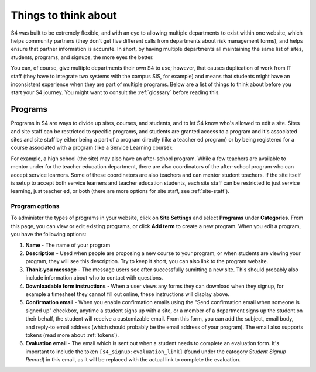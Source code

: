 =====================
Things to think about
=====================

S4 was built to be extremely flexible, and with an eye to allowing multiple departments to exist within one website, which helps community partners (they don't get five different calls from departments about risk management forms), and helps ensure that partner information is accurate. In short, by having multiple departments all maintaining the same list of sites, students, programs, and signups, the more eyes the better.

You can, of course, give multiple departments their own S4 to use; however, that causes duplication of work from IT staff (they have to integrate two systems with the campus SIS, for example) and means that students might have an inconsistent experience when they are part of multiple programs. Below are a list of things to think about before you start your S4 journey. You might want to consult the :ref:`glossary` before reading this.

--------
Programs
--------

Programs in S4 are ways to divide up sites, courses, and students, and to let S4 know who's allowed to edit a site. Sites and site staff can be restricted to specific programs, and students are granted access to a program and it's associated sites and site staff by either being a part of a program directly (like a teacher ed program) or by being registered for a course associated with a program (like a Service Learning course):

.. image:: images/programs.png

For example, a high school (the site) may also have an after-school program. While a few teachers are available to mentor under for the teacher education department, there are also coordinators of the after-school program who can accept service learners. Some of these coordinators are also teachers and can mentor student teachers. If the site itself is setup to accept both service learners and teacher education students, each site staff can be restricted to just service learning, just teacher ed, or both (there are more options for site staff, see :ref:`site-staff`).

Program options
---------------

To administer the types of programs in your website, click on **Site Settings** and select **Programs** under **Categories**. From this page, you can view or edit existing programs, or click **Add term** to create a new program. When you edit a program, you have the following options:

1. **Name** - The name of your program
2. **Description** - Used when people are proposing a new course to your program, or when students are viewing your program, they will see this description. Try to keep it short, you can also link to the program website.
3. **Thank-you message** - The message users see after successfully sumitting a new site. This should probably also include information about who to contact with questions.
4. **Downloadable form instructions** - When a user views any forms they can download when they signup, for example a timesheet they cannot fill out online, these instructions will display above.
5. **Confirmation email** - When you enable confirmation emails using the "Send confirmation email when someone is signed up" checkbox, anytime a student signs up with a site, or a member of a department signs up the student on their behalf, the student will receive a customizable email. From this form, you can add the subject, email body, and reply-to email address (which should probably be the email address of your program). The email also supports tokens (read more about :ref:`tokens`). 
6. **Evaluation email** - The email which is sent out when a student needs to complete an evaluation form. It's important to include the token ``[s4_signup:evaluation_link]`` (found under the category *Student Signup Record*) in this email, as it will be replaced with the actual link to complete the evaluation. 

